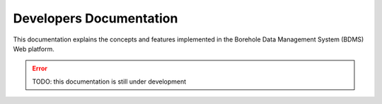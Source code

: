 Developers Documentation
=========================

This documentation explains the concepts and features implemented in the Borehole Data Management System (BDMS) Web platform.

.. error::
    TODO: this documentation is still under development
    